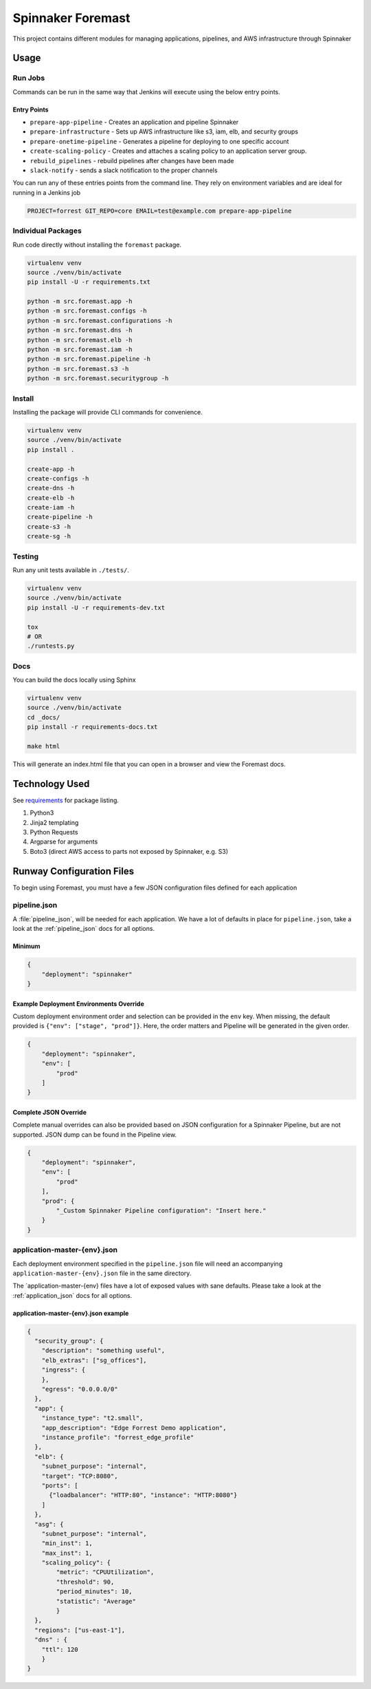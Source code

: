 Spinnaker Foremast
==================

This project contains different modules for managing applications, pipelines,
and AWS infrastructure through Spinnaker

Usage
-----

Run Jobs
~~~~~~~~

Commands can be run in the same way that Jenkins will execute using the below
entry points.

Entry Points
^^^^^^^^^^^^

-  ``prepare-app-pipeline`` - Creates an application and pipeline Spinnaker
-  ``prepare-infrastructure`` - Sets up AWS infrastructure like s3, iam, elb,
   and security groups
-  ``prepare-onetime-pipeline`` - Generates a pipeline for deploying to one
   specific account
-  ``create-scaling-policy`` - Creates and attaches a scaling policy to an
   application server group.
-  ``rebuild_pipelines`` - rebuild pipelines after changes have been made
-  ``slack-notify`` - sends a slack notification to the proper channels

You can run any of these entries points from the command line. They rely on
environment variables and are ideal for running in a Jenkins job

.. code-block:: bash

    PROJECT=forrest GIT_REPO=core EMAIL=test@example.com prepare-app-pipeline

Individual Packages
~~~~~~~~~~~~~~~~~~~

Run code directly without installing the ``foremast`` package.

.. code-block:: bash

    virtualenv venv
    source ./venv/bin/activate
    pip install -U -r requirements.txt

    python -m src.foremast.app -h
    python -m src.foremast.configs -h
    python -m src.foremast.configurations -h
    python -m src.foremast.dns -h
    python -m src.foremast.elb -h
    python -m src.foremast.iam -h
    python -m src.foremast.pipeline -h
    python -m src.foremast.s3 -h
    python -m src.foremast.securitygroup -h

Install
~~~~~~~

Installing the package will provide CLI commands for convenience.

.. code-block:: bash

    virtualenv venv
    source ./venv/bin/activate
    pip install .

    create-app -h
    create-configs -h
    create-dns -h
    create-elb -h
    create-iam -h
    create-pipeline -h
    create-s3 -h
    create-sg -h

Testing
~~~~~~~

Run any unit tests available in ``./tests/``.

.. code-block:: bash

    virtualenv venv
    source ./venv/bin/activate
    pip install -U -r requirements-dev.txt

    tox
    # OR
    ./runtests.py

Docs
~~~~

You can build the docs locally using Sphinx

.. code-block:: bash

    virtualenv venv
    source ./venv/bin/activate
    cd _docs/
    pip install -r requirements-docs.txt

    make html

This will generate an index.html file that you can open in a browser and view the Foremast docs.

Technology Used
---------------

See `requirements <requirements.txt>`_ for package listing.

#. Python3
#. Jinja2 templating
#. Python Requests
#. Argparse for arguments
#. Boto3 (direct AWS access to parts not exposed by Spinnaker, e.g. S3)

Runway Configuration Files
--------------------------

To begin using Foremast, you must have a few JSON configuration files defined
for each application

pipeline.json
~~~~~~~~~~~~~

A :file:`pipeline_json`, will be needed for each application. We have a lot of
defaults in place for ``pipeline.json``, take a look at the :ref:`pipeline_json`
docs for all options.

Minimum
^^^^^^^

.. code-block:: json

    {
        "deployment": "spinnaker"
    }

Example Deployment Environments Override
^^^^^^^^^^^^^^^^^^^^^^^^^^^^^^^^^^^^^^^^

Custom deployment environment order and selection can be provided in the ``env``
key. When missing, the default provided is ``{"env": ["stage", "prod"]}``. Here,
the order matters and Pipeline will be generated in the given order.

.. code-block:: json

    {
        "deployment": "spinnaker",
        "env": [
            "prod"
        ]
    }

Complete JSON Override
^^^^^^^^^^^^^^^^^^^^^^

Complete manual overrides can also be provided based on JSON configuration for a
Spinnaker Pipeline, but are not supported. JSON dump can be found in the
Pipeline view.

.. code:: json

    {
        "deployment": "spinnaker",
        "env": [
            "prod"
        ],
        "prod": {
            "_Custom Spinnaker Pipeline configuration": "Insert here."
        }
    }

application-master-{env}.json
~~~~~~~~~~~~~~~~~~~~~~~~~~~~~

Each deployment environment specified in the ``pipeline.json`` file will need an
accompanying ``application-master-{env}.json`` file in the same directory.

The \`application-master-{env} files have a lot of exposed values with sane
defaults. Please take a look at the :ref:`application_json` docs for all options.

application-master-{env}.json example
^^^^^^^^^^^^^^^^^^^^^^^^^^^^^^^^^^^^^

.. code-block:: json

    {
      "security_group": {
        "description": "something useful",
        "elb_extras": ["sg_offices"],
        "ingress": {
        },
        "egress": "0.0.0.0/0"
      },
      "app": {
        "instance_type": "t2.small",
        "app_description": "Edge Forrest Demo application",
        "instance_profile": "forrest_edge_profile"
      },
      "elb": {
        "subnet_purpose": "internal",
        "target": "TCP:8080",
        "ports": [
          {"loadbalancer": "HTTP:80", "instance": "HTTP:8080"}
        ]
      },
      "asg": {
        "subnet_purpose": "internal",
        "min_inst": 1,
        "max_inst": 1,
        "scaling_policy": {
            "metric": "CPUUtilization",
            "threshold": 90,
            "period_minutes": 10,
            "statistic": "Average"
            }
      },
      "regions": ["us-east-1"],
      "dns" : {
        "ttl": 120
        }
    }
